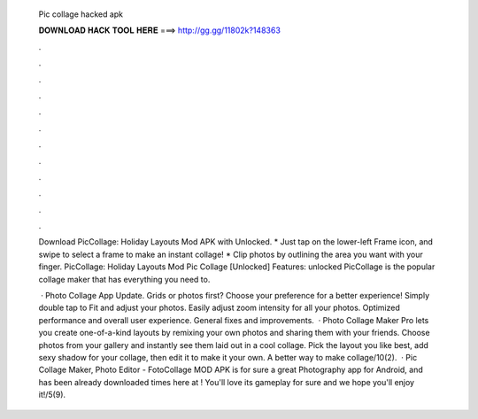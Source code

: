   Pic collage hacked apk
  
  
  
  𝐃𝐎𝐖𝐍𝐋𝐎𝐀𝐃 𝐇𝐀𝐂𝐊 𝐓𝐎𝐎𝐋 𝐇𝐄𝐑𝐄 ===> http://gg.gg/11802k?148363
  
  
  
  .
  
  
  
  .
  
  
  
  .
  
  
  
  .
  
  
  
  .
  
  
  
  .
  
  
  
  .
  
  
  
  .
  
  
  
  .
  
  
  
  .
  
  
  
  .
  
  
  
  .
  
  Download PicCollage: Holiday Layouts Mod APK with Unlocked. * Just tap on the lower-left Frame icon, and swipe to select a frame to make an instant collage! * Clip photos by outlining the area you want with your finger. PicCollage: Holiday Layouts Mod Pic Collage [Unlocked] Features: unlocked PicCollage is the popular collage maker that has everything you need to.
  
   · Photo Collage App Update. Grids or photos first? Choose your preference for a better experience! Simply double tap to Fit and adjust your photos. Easily adjust zoom intensity for all your photos. Optimized performance and overall user experience. General fixes and improvements.  · Photo Collage Maker Pro lets you create one-of-a-kind layouts by remixing your own photos and sharing them with your friends. Choose photos from your gallery and instantly see them laid out in a cool collage. Pick the layout you like best, add sexy shadow for your collage, then edit it to make it your own. A better way to make collage/10(2).  · Pic Collage Maker, Photo Editor - FotoCollage MOD APK is for sure a great Photography app for Android, and has been already downloaded times here at ! You'll love its gameplay for sure and we hope you'll enjoy it!/5(9).
